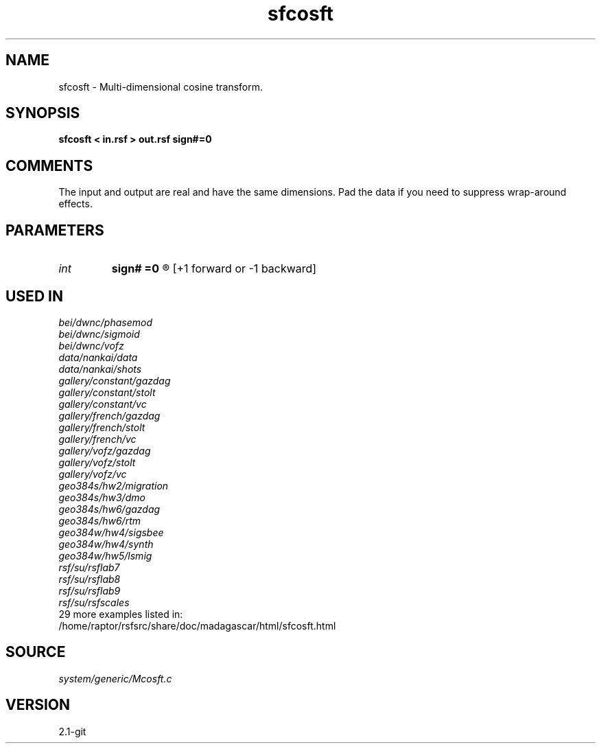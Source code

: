 .TH sfcosft 1  "APRIL 2019" Madagascar "Madagascar Manuals"
.SH NAME
sfcosft \- Multi-dimensional cosine transform.
.SH SYNOPSIS
.B sfcosft < in.rsf > out.rsf sign#=0
.SH COMMENTS

The input and output are real and have the same dimensions. 
Pad the data if you need to suppress wrap-around effects.

.SH PARAMETERS
.PD 0
.TP
.I int    
.B sign#
.B =0
.R  	transform along #-th dimension 
	  [+1 forward or -1 backward]
.SH USED IN
.TP
.I bei/dwnc/phasemod
.TP
.I bei/dwnc/sigmoid
.TP
.I bei/dwnc/vofz
.TP
.I data/nankai/data
.TP
.I data/nankai/shots
.TP
.I gallery/constant/gazdag
.TP
.I gallery/constant/stolt
.TP
.I gallery/constant/vc
.TP
.I gallery/french/gazdag
.TP
.I gallery/french/stolt
.TP
.I gallery/french/vc
.TP
.I gallery/vofz/gazdag
.TP
.I gallery/vofz/stolt
.TP
.I gallery/vofz/vc
.TP
.I geo384s/hw2/migration
.TP
.I geo384s/hw3/dmo
.TP
.I geo384s/hw6/gazdag
.TP
.I geo384s/hw6/rtm
.TP
.I geo384w/hw4/sigsbee
.TP
.I geo384w/hw4/synth
.TP
.I geo384w/hw5/lsmig
.TP
.I rsf/su/rsflab7
.TP
.I rsf/su/rsflab8
.TP
.I rsf/su/rsflab9
.TP
.I rsf/su/rsfscales
.TP
29 more examples listed in:
.TP
/home/raptor/rsfsrc/share/doc/madagascar/html/sfcosft.html
.SH SOURCE
.I system/generic/Mcosft.c
.SH VERSION
2.1-git
